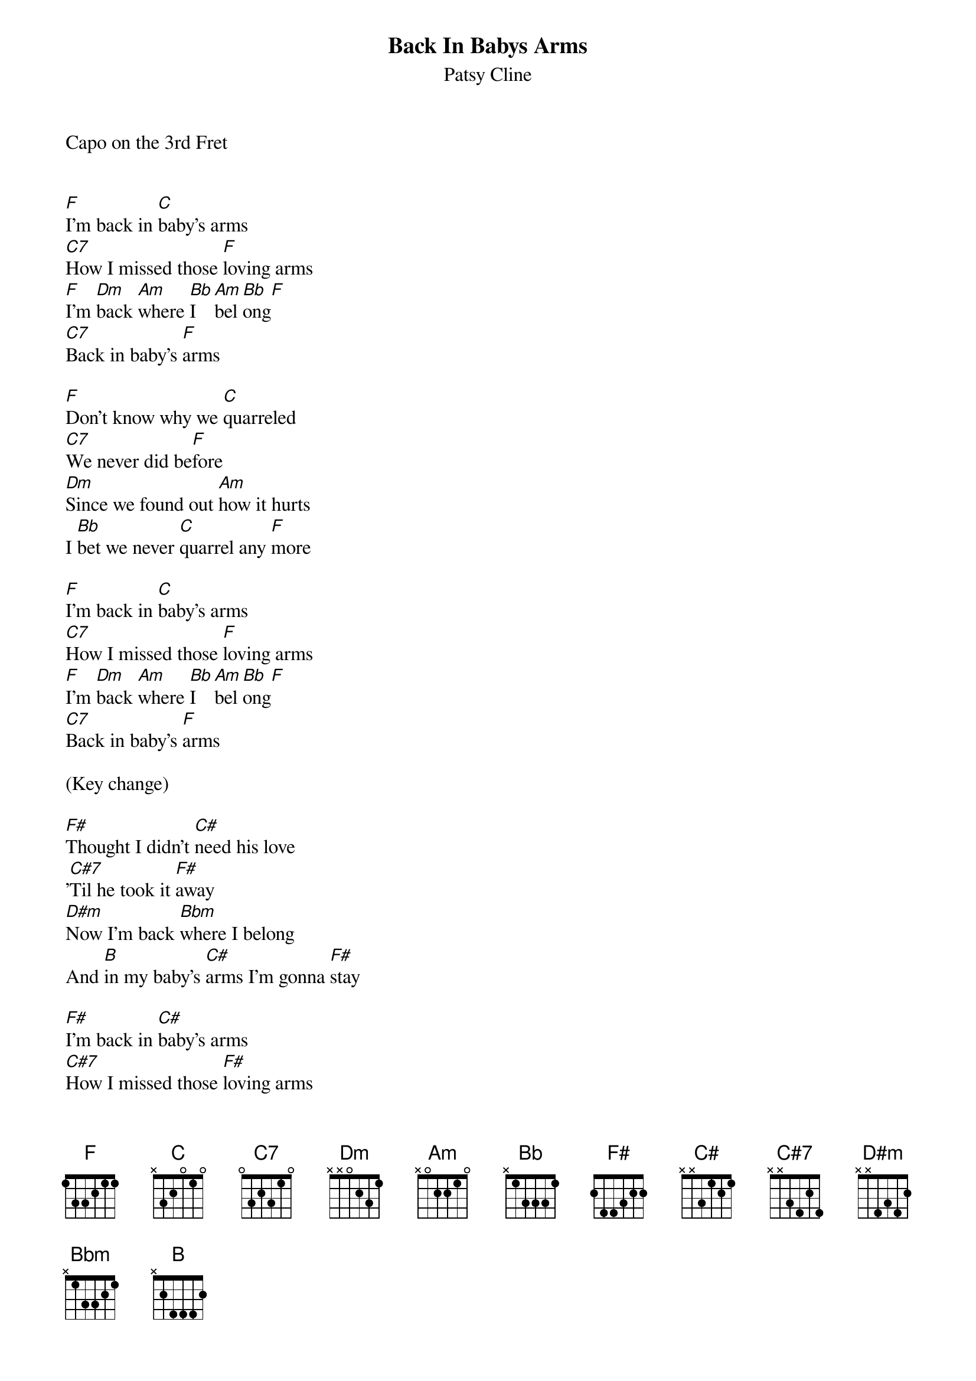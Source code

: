{t: Back In Babys Arms}
{st: Patsy Cline}
Capo on the 3rd Fret


[F]I'm back in [C]baby's arms
[C7]How I missed those [F]loving arms
[F]I'm [Dm]back [Am]where [Bb]I  [Am]bel[Bb]ong[F]
[C7]Back in baby's [F]arms

[F]Don't know why we [C]quarreled
[C7]We never did be[F]fore
[Dm]Since we found out [Am]how it hurts
I [Bb]bet we never [C]quarrel any [F]more

[F]I'm back in [C]baby's arms
[C7]How I missed those [F]loving arms
[F]I'm [Dm]back [Am]where [Bb]I  [Am]bel[Bb]ong[F]
[C7]Back in baby's [F]arms

(Key change)

[F#]Thought I didn't [C#]need his love
'[C#7]Til he took it [F#]away
[D#m]Now I'm back [Bbm]where I belong
And [B]in my baby's [C#]arms I'm gonna [F#]stay

[F#]I'm back in [C#]baby's arms
[C#7]How I missed those [F#]loving arms
[F#]I'm [D#m]back [Bbm]where [B]I [Bbm]belo[B]ng[F#]
[C#7]Back in baby's [F#]arms
[C#7]Back in baby's [F#]arms
Back in baby's arms
Back in baby's arms
